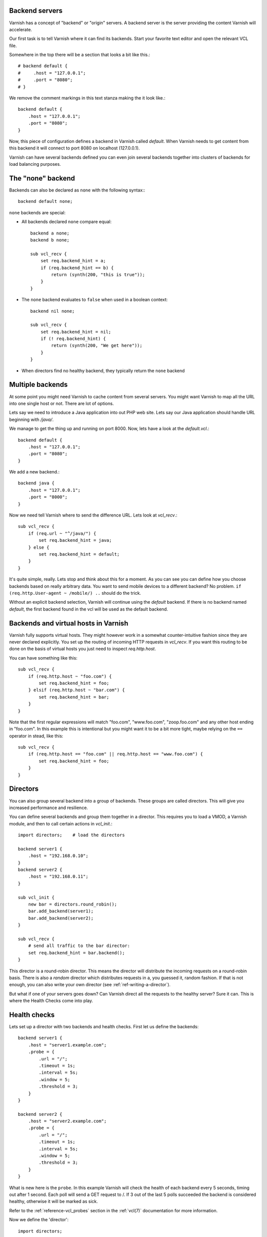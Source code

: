 ..
	Copyright (c) 2012-2020 Varnish Software AS
	SPDX-License-Identifier: BSD-2-Clause
	See LICENSE file for full text of license

.. _users-guide-backend_servers:

Backend servers
---------------

Varnish has a concept of "backend" or "origin" servers. A backend
server is the server providing the content Varnish will accelerate.

Our first task is to tell Varnish where it can find its backends. Start
your favorite text editor and open the relevant VCL file.

Somewhere in the top there will be a section that looks a bit like this.::

    # backend default {
    #     .host = "127.0.0.1";
    #     .port = "8080";
    # }

We remove the comment markings in this text stanza making the it look like.::

    backend default {
        .host = "127.0.0.1";
        .port = "8080";
    }

Now, this piece of configuration defines a backend in Varnish called
*default*. When Varnish needs to get content from this backend it will
connect to port 8080 on localhost (127.0.0.1).

Varnish can have several backends defined you can even join
several backends together into clusters of backends for load balancing
purposes.

The "none" backend
------------------

Backends can also be declared as ``none`` with the following syntax:::

    backend default none;

``none`` backends are special:

* All backends declared ``none`` compare equal::

    backend a none;
    backend b none;

    sub vcl_recv {
        set req.backend_hint = a;
        if (req.backend_hint == b) {
            return (synth(200, "this is true"));
        }
    }

* The ``none`` backend evaluates to ``false`` when used in a boolean
  context::

    backend nil none;

    sub vcl_recv {
        set req.backend_hint = nil;
        if (! req.backend_hint) {
            return (synth(200, "We get here"));
        }
    }

* When directors find no healthy backend, they typically return the
  ``none`` backend

Multiple backends
-----------------

At some point you might need Varnish to cache content from several
servers. You might want Varnish to map all the URL into one single
host or not. There are lot of options.

Lets say we need to introduce a Java application into out PHP web
site. Lets say our Java application should handle URL beginning with
`/java/`.

We manage to get the thing up and running on port 8000. Now, lets have
a look at the `default.vcl`.::

    backend default {
        .host = "127.0.0.1";
        .port = "8080";
    }

We add a new backend.::

    backend java {
        .host = "127.0.0.1";
        .port = "8000";
    }

Now we need tell Varnish where to send the difference URL. Lets look at `vcl_recv`.::

    sub vcl_recv {
        if (req.url ~ "^/java/") {
            set req.backend_hint = java;
        } else {
            set req.backend_hint = default;
        }
    }

It's quite simple, really. Lets stop and think about this for a
moment. As you can see you can define how you choose backends based on
really arbitrary data. You want to send mobile devices to a different
backend? No problem. ``if (req.http.User-agent ~ /mobile/) ..`` should do the
trick.

Without an explicit backend selection, Varnish will continue using
the `default` backend. If there is no backend named `default`, the
first backend found in the vcl will be used as the default backend.


Backends and virtual hosts in Varnish
-------------------------------------

Varnish fully supports virtual hosts. They might however work in a somewhat
counter-intuitive fashion since they are never declared
explicitly. You set up the routing of incoming HTTP requests in
`vcl_recv`. If you want this routing to be done on the basis of virtual
hosts you just need to inspect `req.http.host`.

You can have something like this::

    sub vcl_recv {
        if (req.http.host ~ "foo.com") {
            set req.backend_hint = foo;
        } elsif (req.http.host ~ "bar.com") {
            set req.backend_hint = bar;
        }
    }

Note that the first regular expressions will match "foo.com",
"www.foo.com", "zoop.foo.com" and any other host ending in "foo.com". In
this example this is intentional but you might want it to be a bit
more tight, maybe relying on the ``==`` operator in stead, like this::

    sub vcl_recv {
        if (req.http.host == "foo.com" || req.http.host == "www.foo.com") {
            set req.backend_hint = foo;
        }
    }


.. _users-guide-advanced_backend_servers-directors:


Directors
---------

You can also group several backend into a group of backends. These
groups are called directors. This will give you increased performance
and resilience.

You can define several backends and group them together in a
director. This requires you to load a VMOD, a Varnish module, and then to
call certain actions in `vcl_init`.::


    import directors;    # load the directors

    backend server1 {
        .host = "192.168.0.10";
    }
    backend server2 {
        .host = "192.168.0.11";
    }

    sub vcl_init {
        new bar = directors.round_robin();
        bar.add_backend(server1);
        bar.add_backend(server2);
    }

    sub vcl_recv {
        # send all traffic to the bar director:
        set req.backend_hint = bar.backend();
    }

This director is a round-robin director. This means the director will
distribute the incoming requests on a round-robin basis. There is
also a *random* director which distributes requests in a, you guessed it,
random fashion. If that is not enough, you can also write your own director
(see :ref:`ref-writing-a-director`).

But what if one of your servers goes down? Can Varnish direct all the
requests to the healthy server? Sure it can. This is where the Health
Checks come into play.

.. _users-guide-advanced_backend_servers-health:

Health checks
-------------

Lets set up a director with two backends and health checks. First let
us define the backends::

    backend server1 {
        .host = "server1.example.com";
        .probe = {
            .url = "/";
            .timeout = 1s;
            .interval = 5s;
            .window = 5;
            .threshold = 3;
        }
    }

    backend server2 {
        .host = "server2.example.com";
        .probe = {
            .url = "/";
            .timeout = 1s;
            .interval = 5s;
            .window = 5;
            .threshold = 3;
        }
    }

What is new here is the ``probe``.  In this example Varnish will check the
health of each backend every 5 seconds, timing out after 1 second. Each
poll will send a GET request to /. If 3 out of the last 5 polls succeeded
the backend is considered healthy, otherwise it will be marked as sick.

Refer to the :ref:`reference-vcl_probes` section in the
:ref:`vcl(7)` documentation for more information.

Now we define the 'director'::

    import directors;

    sub vcl_init {
        new vdir = directors.round_robin();
        vdir.add_backend(server1);
        vdir.add_backend(server2);
    }

You use this `vdir` director as a backend_hint for requests, just like
you would with a simple backend. Varnish will not send traffic to hosts
that are marked as unhealthy.

Varnish can also serve stale content if all the backends are down. See
:ref:`users-guide-handling_misbehaving_servers` for more information on
how to enable this.

Please note that Varnish will keep health probes running for all loaded
VCLs. Varnish will coalesce probes that seem identical - so be careful
not to change the probe config if you do a lot of VCL loading. Unloading
the VCL will discard the probes. For more information on how to do this
please see ref:`reference-vcl-director`.

.. _users-guide-advanced_backend_connection-pooling:

Connection Pooling
------------------

Opening connections to backends always comes at a cost: Depending on
the type of connection and backend infrastructure, the overhead for
opening a new connection ranges from pretty low for a local Unix
domain socket (see :ref:`backend_definition` ``.path`` attribute) to
substantial for establishing possibly multiple TCP and/or TLS
connections over possibly multiple hops and long network
paths. However relevant the overhead, it certainly always exists.

So because re-using existing connections can generally be considered
to reduce overhead and latencies, Varnish pools backend connections by
default: Whenever a backend task is finished, the used connection is
not closed but rather added to a pool for later reuse. To avoid a
connection from being reused, the ``Connection: close`` http header
can be added in :ref:`vcl_backend_fetch`.

While backends are defined per VCL, connection pooling works across
VCLs and even across backends: By default, the identifier for pooled
connections is constructed from the ``.host``\ /\ ``.port`` or
``.path`` attributes of the :ref:`backend_definition` (VMODs can make
use of custom identifiers). So whenever two backends share the same
address information, irrespective of which VCLs they are defined in,
their connections are taken from a common pool.

If not actively closed by the backend, pooled connections are kept
open by Varnish until the :ref:`ref_param_backend_pool_timeout`
expires.
